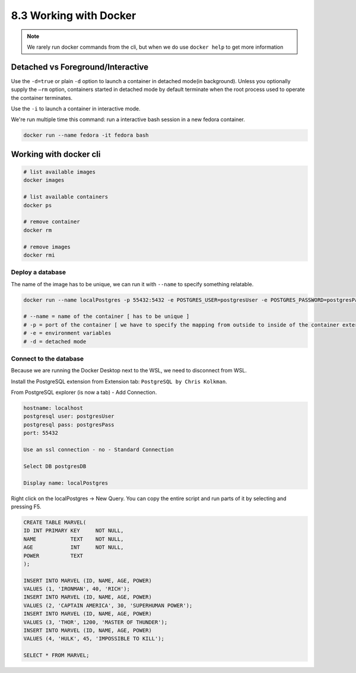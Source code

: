 #######################
8.3 Working with Docker
#######################

.. note::

    We rarely run docker commands from the cli, but when we do use ``docker help`` to get more information

==================================
Detached vs Foreground/Interactive
==================================

Use the ``-d=true`` or plain ``-d`` option to launch a container in detached mode(in background). Unless you optionally supply the ``—rm`` option, containers started in detached mode by default terminate when the root process used to operate the container terminates.

Use the ``-i`` to launch a container in interactive mode.

We're run multiple time this command: run a interactive bash session in a new fedora container.

.. code-block:: bash

    docker run --name fedora -it fedora bash

=======================
Working with docker cli
=======================

.. code-block:: sh

    # list available images
    docker images

    # list available containers
    docker ps

    # remove container
    docker rm
    
    # remove images
    docker rmi

-------------------
Deploy a database
-------------------

The name of the image has to be unique, we can run it with ``--name`` to specify something relatable.

.. code-block:: sh

    docker run --name localPostgres -p 55432:5432 -e POSTGRES_USER=postgresUser -e POSTGRES_PASSWORD=postgresPass -e POSTGRES_DB=postgresDB -d postgres

    # --name = name of the container [ has to be unique ]
    # -p = port of the container [ we have to specify the mapping from outside to inside of the container external_port:internal_port ]
    # -e = environment variables
    # -d = detached mode

-----------------------
Connect to the database
-----------------------

Because we are running the Docker Desktop next to the WSL, we need to disconnect from WSL.

Install the PostgreSQL extension from Extension tab: ``PostgreSQL by Chris Kolkman``.

From PostgreSQL explorer (is now a tab) - Add Connection.

.. code-block:: sh

    hostname: localhost
    postgresql user: postgresUser
    postgresql pass: postgresPass
    port: 55432

    Use an ssl connection - no - Standard Connection

    Select DB postgresDB

    Display name: localPostgres

Right click on the localPostgres -> New Query. You can copy the entire script and run parts of it by selecting and pressing F5.

.. code-block:: sql

    CREATE TABLE MARVEL(
    ID INT PRIMARY KEY     NOT NULL,
    NAME           TEXT    NOT NULL,
    AGE            INT     NOT NULL,
    POWER          TEXT
    );

    INSERT INTO MARVEL (ID, NAME, AGE, POWER)
    VALUES (1, 'IRONMAN', 40, 'RICH');
    INSERT INTO MARVEL (ID, NAME, AGE, POWER)
    VALUES (2, 'CAPTAIN AMERICA', 30, 'SUPERHUMAN POWER');
    INSERT INTO MARVEL (ID, NAME, AGE, POWER)
    VALUES (3, 'THOR', 1200, 'MASTER OF THUNDER');
    INSERT INTO MARVEL (ID, NAME, AGE, POWER)
    VALUES (4, 'HULK', 45, 'IMPOSSIBLE TO KILL');

    SELECT * FROM MARVEL;
